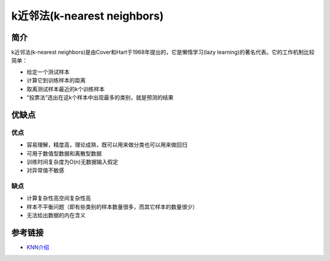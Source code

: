 k近邻法(k-nearest neighbors)
============================================================

简介
------------------------------------------------------------
k近邻法(k-nearest neighbors)是由Cover和Hart于1968年提出的，它是懒惰学习(lazy learning)的著名代表。它的工作机制比较简单：

- 给定一个测试样本
- 计算它到训练样本的距离
- 取离测试样本最近的k个训练样本
- “投票法”选出在这k个样本中出现最多的类别，就是预测的结果

优缺点
------------------------------------------------------------

优点
~~~~~~~~~~~~~~~~~~~~~~~~~~~~~~~~~~~~~~~~~~~~~~~~~~~~~~~~~~~~
- 容易理解，精度高，理论成熟，既可以用来做分类也可以用来做回归
- 可用于数值型数据和离散型数据
- 训练时间复杂度为O(n)无数据输入假定
- 对异常值不敏感

缺点
~~~~~~~~~~~~~~~~~~~~~~~~~~~~~~~~~~~~~~~~~~~~~~~~~~~~~~~~~~~~
- 计算复杂性高空间复杂性高
- 样本不平衡问题（即有些类别的样本数量很多，而其它样本的数量很少）
- 无法给出数据的内在含义


参考链接
------------------------------------------------------------
- `KNN介绍 <https://github.com/wmpscc/ML-DL/tree/master/kNN?hmsr=toutiao.io&utm_medium=toutiao.io&utm_source=toutiao.io>`_
